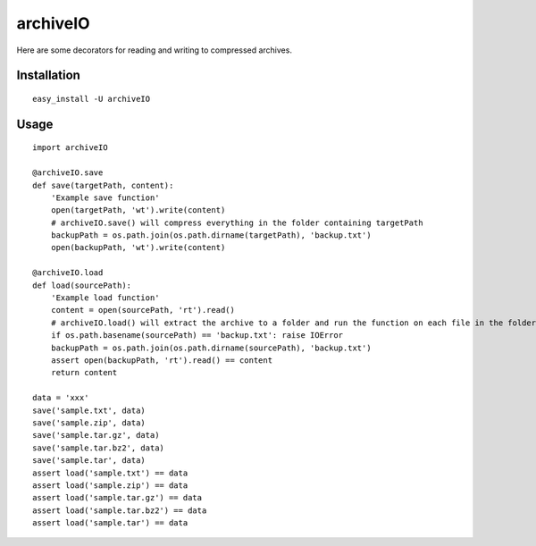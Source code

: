 archiveIO
=========
Here are some decorators for reading and writing to compressed archives.


Installation
------------
::

    easy_install -U archiveIO


Usage
-----
::

    import archiveIO

    @archiveIO.save
    def save(targetPath, content):
        'Example save function'
        open(targetPath, 'wt').write(content)
        # archiveIO.save() will compress everything in the folder containing targetPath
        backupPath = os.path.join(os.path.dirname(targetPath), 'backup.txt')
        open(backupPath, 'wt').write(content)

    @archiveIO.load
    def load(sourcePath):
        'Example load function'
        content = open(sourcePath, 'rt').read()
        # archiveIO.load() will extract the archive to a folder and run the function on each file in the folder
        if os.path.basename(sourcePath) == 'backup.txt': raise IOError
        backupPath = os.path.join(os.path.dirname(sourcePath), 'backup.txt')
        assert open(backupPath, 'rt').read() == content
        return content

    data = 'xxx'
    save('sample.txt', data)
    save('sample.zip', data)
    save('sample.tar.gz', data)
    save('sample.tar.bz2', data)
    save('sample.tar', data)
    assert load('sample.txt') == data
    assert load('sample.zip') == data
    assert load('sample.tar.gz') == data
    assert load('sample.tar.bz2') == data
    assert load('sample.tar') == data
